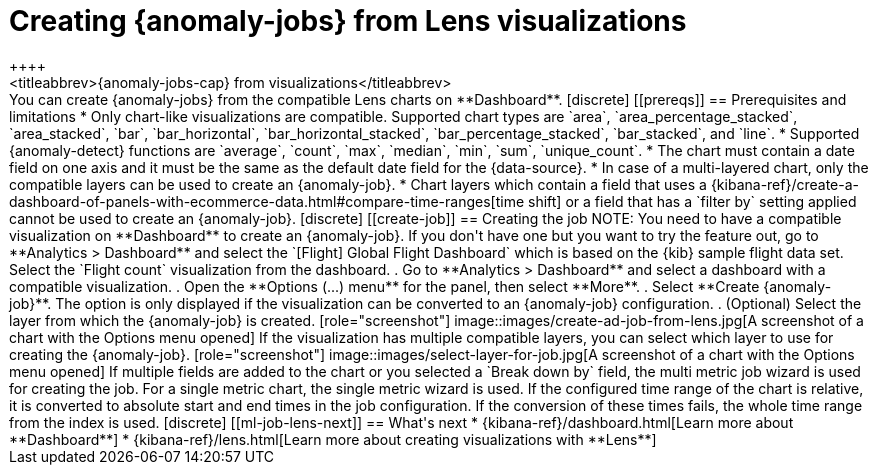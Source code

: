 [role="xpack"]
[[ml-jobs-from-lens]]
= Creating {anomaly-jobs} from Lens visualizations
++++
<titleabbrev>{anomaly-jobs-cap} from visualizations</titleabbrev>
++++

You can create {anomaly-jobs} from the compatible Lens charts on **Dashboard**. 

[discrete]
[[prereqs]]
== Prerequisites and limitations

* Only chart-like visualizations are compatible. Supported chart types are 
`area`, `area_percentage_stacked`, `area_stacked`, `bar`, `bar_horizontal`, 
`bar_horizontal_stacked`, `bar_percentage_stacked`, `bar_stacked`, and `line`.

* Supported {anomaly-detect} functions are `average`, `count`, `max`, `median`, 
`min`, `sum`, `unique_count`.

* The chart must contain a date field on one axis and it must be the same as the 
default date field for the {data-source}.

* In case of a multi-layered chart, only the compatible layers can be used to 
create an {anomaly-job}.

* Chart layers which contain a field that uses a
{kibana-ref}/create-a-dashboard-of-panels-with-ecommerce-data.html#compare-time-ranges[time shift] 
or a field that has a `filter by` setting applied cannot be used to create an 
{anomaly-job}.


[discrete]
[[create-job]]
== Creating the job

NOTE: You need to have a compatible visualization on **Dashboard** to create an 
{anomaly-job}. If you don't have one but you want to try the feature out, go to 
**Analytics > Dashboard** and select the `[Flight] Global Flight Dashboard` 
which is based on the {kib} sample flight data set. Select the `Flight count` 
visualization from the dashboard.

. Go to **Analytics > Dashboard** and select a dashboard with a compatible 
visualization.
. Open the **Options (...) menu** for the panel, then select **More**.  
. Select **Create {anomaly-job}**. The option is only displayed if the 
visualization can be converted to an {anomaly-job} configuration.
. (Optional) Select the layer from which the {anomaly-job} is created.

[role="screenshot"]
image::images/create-ad-job-from-lens.jpg[A screenshot of a chart with the Options menu opened]

If the visualization has multiple compatible layers, you can select which layer 
to use for creating the {anomaly-job}. 

[role="screenshot"]
image::images/select-layer-for-job.jpg[A screenshot of a chart with the Options menu opened]

If multiple fields are added to the chart or you selected a `Break down by` 
field, the multi metric job wizard is used for creating the job. For a single 
metric chart, the single metric wizard is used.

If the configured time range of the chart is relative, it is converted to 
absolute start and end times in the job configuration. If the conversion of 
these times fails, the whole time range from the index is used.


[discrete]
[[ml-job-lens-next]]
== What's next

* {kibana-ref}/dashboard.html[Learn more about **Dashboard**]
* {kibana-ref}/lens.html[Learn more about creating visualizations with **Lens**]